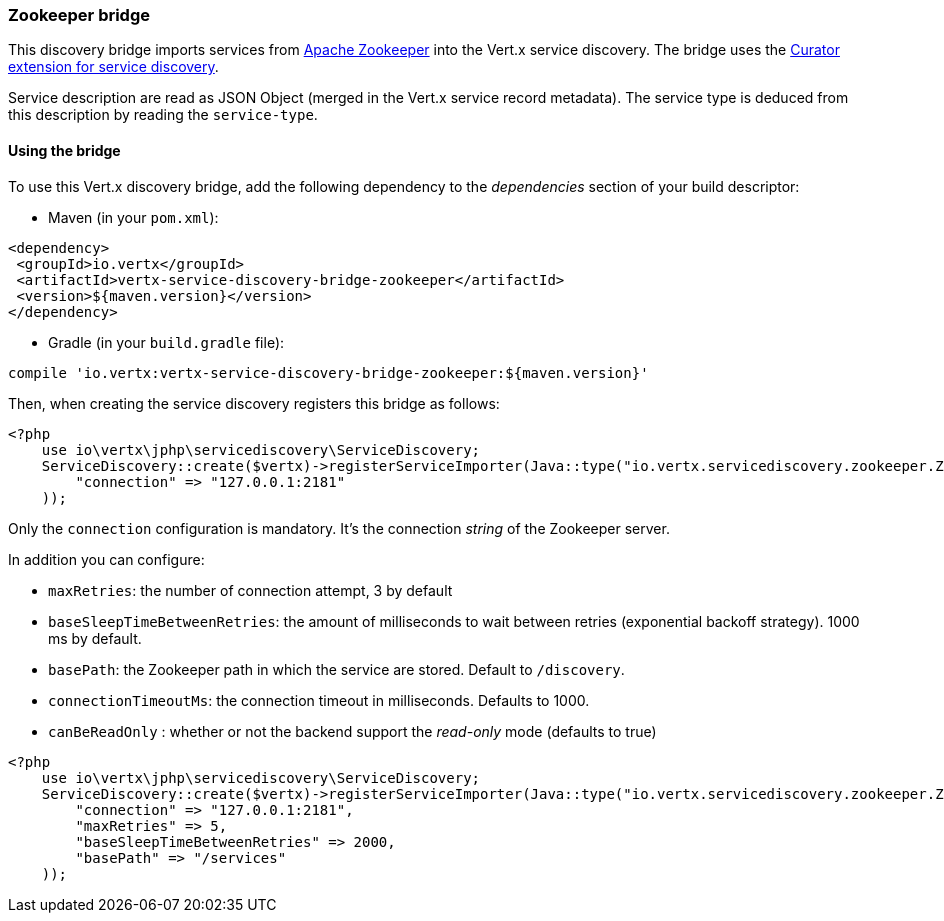 === Zookeeper bridge

This discovery bridge imports services from https://zookeeper.apache.org/[Apache Zookeeper] into the Vert.x service
discovery. The bridge uses the http://curator.apache.org/curator-x-discovery/[Curator extension for service discovery].

Service description are read as JSON Object (merged in the Vert.x service record metadata). The service type is
deduced from this description by reading the `service-type`.

==== Using the bridge

To use this Vert.x discovery bridge, add the following dependency to the _dependencies_ section of your build
descriptor:

* Maven (in your `pom.xml`):

[source,xml,subs="+attributes"]
----
<dependency>
 <groupId>io.vertx</groupId>
 <artifactId>vertx-service-discovery-bridge-zookeeper</artifactId>
 <version>${maven.version}</version>
</dependency>
----

* Gradle (in your `build.gradle` file):

[source,groovy,subs="+attributes"]
----
compile 'io.vertx:vertx-service-discovery-bridge-zookeeper:${maven.version}'
----

Then, when creating the service discovery registers this bridge as follows:

[source, php]
----
<?php
    use io\vertx\jphp\servicediscovery\ServiceDiscovery;
    ServiceDiscovery::create($vertx)->registerServiceImporter(Java::type("io.vertx.servicediscovery.zookeeper.ZookeeperServiceImporter").newInstance(), array(
        "connection" => "127.0.0.1:2181"
    ));

----

Only the `connection` configuration is mandatory. It's the connection _string_ of the Zookeeper server.

In addition you can configure:

* `maxRetries`: the number of connection attempt, 3 by default
* `baseSleepTimeBetweenRetries`: the amount of milliseconds to wait between retries (exponential backoff strategy).
1000 ms by default.
* `basePath`: the Zookeeper path in which the service are stored. Default to `/discovery`.
* `connectionTimeoutMs`: the connection timeout in milliseconds. Defaults to 1000.
* `canBeReadOnly` : whether or not the backend support the _read-only_ mode (defaults to true)

[source,php]
----
<?php
    use io\vertx\jphp\servicediscovery\ServiceDiscovery;
    ServiceDiscovery::create($vertx)->registerServiceImporter(Java::type("io.vertx.servicediscovery.zookeeper.ZookeeperServiceImporter").newInstance(), array(
        "connection" => "127.0.0.1:2181",
        "maxRetries" => 5,
        "baseSleepTimeBetweenRetries" => 2000,
        "basePath" => "/services"
    ));

----